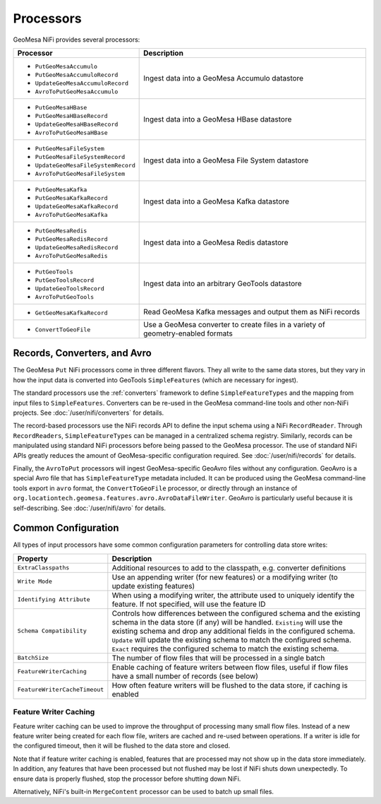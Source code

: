 Processors
----------

GeoMesa NiFi provides several processors:

+-------------------------------------+-----------------------------------------------------------------+
| Processor                           | Description                                                     |
+=====================================+=================================================================+
| * ``PutGeoMesaAccumulo``            | Ingest data into a GeoMesa Accumulo datastore                   |
| * ``PutGeoMesaAccumuloRecord``      |                                                                 |
| * ``UpdateGeoMesaAccumuloRecord``   |                                                                 |
| * ``AvroToPutGeoMesaAccumulo``      |                                                                 |
+-------------------------------------+-----------------------------------------------------------------+
| * ``PutGeoMesaHBase``               | Ingest data into a GeoMesa HBase datastore                      |
| * ``PutGeoMesaHBaseRecord``         |                                                                 |
| * ``UpdateGeoMesaHBaseRecord``      |                                                                 |
| * ``AvroToPutGeoMesaHBase``         |                                                                 |
+-------------------------------------+-----------------------------------------------------------------+
| * ``PutGeoMesaFileSystem``          | Ingest data into a GeoMesa File System datastore                |
| * ``PutGeoMesaFileSystemRecord``    |                                                                 |
| * ``UpdateGeoMesaFileSystemRecord`` |                                                                 |
| * ``AvroToPutGeoMesaFileSystem``    |                                                                 |
+-------------------------------------+-----------------------------------------------------------------+
| * ``PutGeoMesaKafka``               | Ingest data into a GeoMesa Kafka datastore                      |
| * ``PutGeoMesaKafkaRecord``         |                                                                 |
| * ``UpdateGeoMesaKafkaRecord``      |                                                                 |
| * ``AvroToPutGeoMesaKafka``         |                                                                 |
+-------------------------------------+-----------------------------------------------------------------+
| * ``PutGeoMesaRedis``               | Ingest data into a GeoMesa Redis datastore                      |
| * ``PutGeoMesaRedisRecord``         |                                                                 |
| * ``UpdateGeoMesaRedisRecord``      |                                                                 |
| * ``AvroToPutGeoMesaRedis``         |                                                                 |
+-------------------------------------+-----------------------------------------------------------------+
| * ``PutGeoTools``                   | Ingest data into an arbitrary GeoTools datastore                |
| * ``PutGeoToolsRecord``             |                                                                 |
| * ``UpdateGeoToolsRecord``          |                                                                 |
| * ``AvroToPutGeoTools``             |                                                                 |
+-------------------------------------+-----------------------------------------------------------------+
| * ``GetGeoMesaKafkaRecord``         | Read GeoMesa Kafka messages and output them as NiFi records     |
+-------------------------------------+-----------------------------------------------------------------+
| * ``ConvertToGeoFile``              | Use a GeoMesa converter to create files in a variety of         |
|                                     | geometry-enabled formats                                        |
+-------------------------------------+-----------------------------------------------------------------+

Records, Converters, and Avro
~~~~~~~~~~~~~~~~~~~~~~~~~~~~~

The GeoMesa ``Put`` NiFi processors come in three different flavors. They all write to the same data stores, but
they vary in how the input data is converted into GeoTools ``SimpleFeatures`` (which are necessary for ingest).

The standard processors use the :ref:`converters` framework to define ``SimpleFeatureTypes`` and the mapping from
input files to ``SimpleFeatures``. Converters can be re-used in the GeoMesa command-line tools and other non-NiFi
projects. See :doc:`/user/nifi/converters` for details.

The record-based processors use the NiFi records API to define the input schema using a NiFi ``RecordReader``.
Through ``RecordReaders``, ``SimpleFeatureTypes`` can be managed in a centralized schema registry. Similarly, records
can be manipulated using standard NiFi processors before being passed to the GeoMesa processor. The use of standard
NiFi APIs greatly reduces the amount of GeoMesa-specific configuration required. See :doc:`/user/nifi/records`
for details.

Finally, the ``AvroToPut`` processors will ingest GeoMesa-specific GeoAvro files without any configuration. GeoAvro
is a special Avro file that has ``SimpleFeatureType`` metadata included. It can be produced using the GeoMesa
command-line tools export in ``avro`` format, the ``ConvertToGeoFile`` processor, or directly through an instance of
``org.locationtech.geomesa.features.avro.AvroDataFileWriter``. GeoAvro is particularly useful because it is
self-describing. See :doc:`/user/nifi/avro` for details.

Common Configuration
~~~~~~~~~~~~~~~~~~~~

All types of input processors have some common configuration parameters for controlling data store writes:

+-------------------------------+-----------------------------------------------------------------------------------------+
| Property                      | Description                                                                             |
+===============================+=========================================================================================+
| ``ExtraClasspaths``           | Additional resources to add to the classpath, e.g. converter definitions                |
+-------------------------------+-----------------------------------------------------------------------------------------+
| ``Write Mode``                | Use an appending writer (for new features) or a modifying writer (to update existing    |
|                               | features)                                                                               |
+-------------------------------+-----------------------------------------------------------------------------------------+
| ``Identifying Attribute``     | When using a modifying writer, the attribute used to uniquely identify the feature.     |
|                               | If not specified, will use the feature ID                                               |
+-------------------------------+-----------------------------------------------------------------------------------------+
| ``Schema Compatibility``      | Controls how differences between the configured schema and the existing schema in the   |
|                               | data store (if any) will be handled. ``Existing`` will use the existing schema and drop |
|                               | any additional fields in the configured schema. ``Update`` will update the existing     |
|                               | schema to match the configured schema. ``Exact`` requires the configured schema to      |
|                               | match the existing schema.                                                              |
+-------------------------------+-----------------------------------------------------------------------------------------+
| ``BatchSize``                 | The number of flow files that will be processed in a single batch                       |
+-------------------------------+-----------------------------------------------------------------------------------------+
| ``FeatureWriterCaching``      | Enable caching of feature writers between flow files, useful if flow files have a       |
|                               | small number of records (see below)                                                     |
+-------------------------------+-----------------------------------------------------------------------------------------+
| ``FeatureWriterCacheTimeout`` | How often feature writers will be flushed to the data store, if caching is enabled      |
+-------------------------------+-----------------------------------------------------------------------------------------+

Feature Writer Caching
^^^^^^^^^^^^^^^^^^^^^^

Feature writer caching can be used to improve the throughput of processing many small flow files. Instead of a new
feature writer being created for each flow file, writers are cached and re-used between operations. If a writer is
idle for the configured timeout, then it will be flushed to the data store and closed.

Note that if feature writer caching is enabled, features that are processed may not show up in the data store
immediately. In addition, any features that have been processed but not flushed may be lost if NiFi shuts down
unexpectedly. To ensure data is properly flushed, stop the processor before shutting down NiFi.

Alternatively, NiFi's built-in ``MergeContent`` processor can be used to batch up small files.
